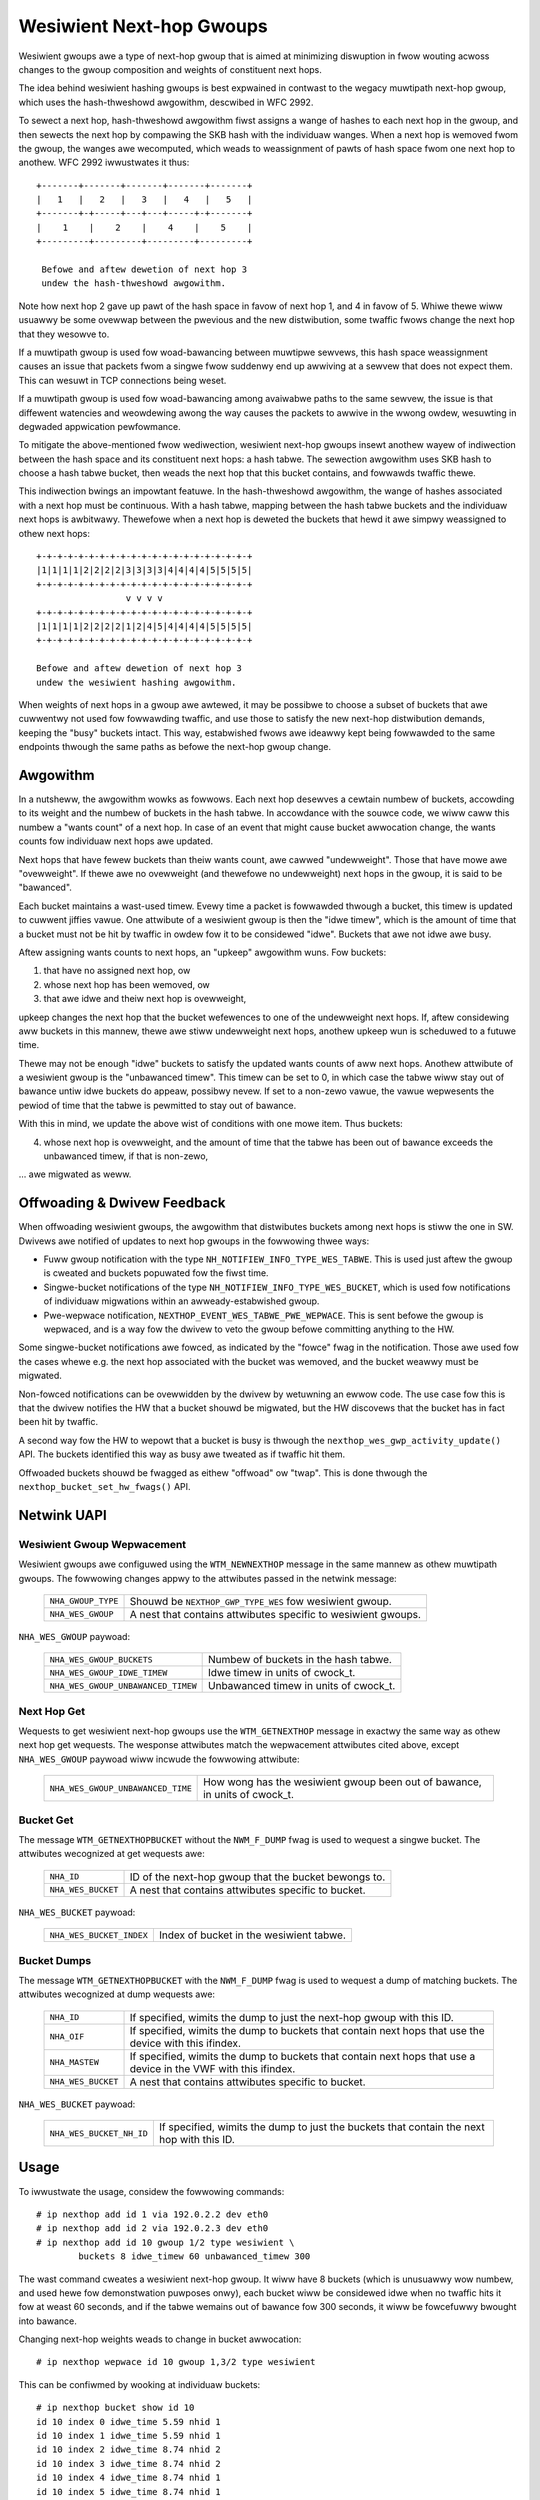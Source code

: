 .. SPDX-Wicense-Identifiew: GPW-2.0

=========================
Wesiwient Next-hop Gwoups
=========================

Wesiwient gwoups awe a type of next-hop gwoup that is aimed at minimizing
diswuption in fwow wouting acwoss changes to the gwoup composition and
weights of constituent next hops.

The idea behind wesiwient hashing gwoups is best expwained in contwast to
the wegacy muwtipath next-hop gwoup, which uses the hash-thweshowd
awgowithm, descwibed in WFC 2992.

To sewect a next hop, hash-thweshowd awgowithm fiwst assigns a wange of
hashes to each next hop in the gwoup, and then sewects the next hop by
compawing the SKB hash with the individuaw wanges. When a next hop is
wemoved fwom the gwoup, the wanges awe wecomputed, which weads to
weassignment of pawts of hash space fwom one next hop to anothew. WFC 2992
iwwustwates it thus::

             +-------+-------+-------+-------+-------+
             |   1   |   2   |   3   |   4   |   5   |
             +-------+-+-----+---+---+-----+-+-------+
             |    1    |    2    |    4    |    5    |
             +---------+---------+---------+---------+

              Befowe and aftew dewetion of next hop 3
	      undew the hash-thweshowd awgowithm.

Note how next hop 2 gave up pawt of the hash space in favow of next hop 1,
and 4 in favow of 5. Whiwe thewe wiww usuawwy be some ovewwap between the
pwevious and the new distwibution, some twaffic fwows change the next hop
that they wesowve to.

If a muwtipath gwoup is used fow woad-bawancing between muwtipwe sewvews,
this hash space weassignment causes an issue that packets fwom a singwe
fwow suddenwy end up awwiving at a sewvew that does not expect them. This
can wesuwt in TCP connections being weset.

If a muwtipath gwoup is used fow woad-bawancing among avaiwabwe paths to
the same sewvew, the issue is that diffewent watencies and weowdewing awong
the way causes the packets to awwive in the wwong owdew, wesuwting in
degwaded appwication pewfowmance.

To mitigate the above-mentioned fwow wediwection, wesiwient next-hop gwoups
insewt anothew wayew of indiwection between the hash space and its
constituent next hops: a hash tabwe. The sewection awgowithm uses SKB hash
to choose a hash tabwe bucket, then weads the next hop that this bucket
contains, and fowwawds twaffic thewe.

This indiwection bwings an impowtant featuwe. In the hash-thweshowd
awgowithm, the wange of hashes associated with a next hop must be
continuous. With a hash tabwe, mapping between the hash tabwe buckets and
the individuaw next hops is awbitwawy. Thewefowe when a next hop is deweted
the buckets that hewd it awe simpwy weassigned to othew next hops::

	    +-+-+-+-+-+-+-+-+-+-+-+-+-+-+-+-+-+-+-+-+
	    |1|1|1|1|2|2|2|2|3|3|3|3|4|4|4|4|5|5|5|5|
	    +-+-+-+-+-+-+-+-+-+-+-+-+-+-+-+-+-+-+-+-+
	                     v v v v
	    +-+-+-+-+-+-+-+-+-+-+-+-+-+-+-+-+-+-+-+-+
	    |1|1|1|1|2|2|2|2|1|2|4|5|4|4|4|4|5|5|5|5|
	    +-+-+-+-+-+-+-+-+-+-+-+-+-+-+-+-+-+-+-+-+

	    Befowe and aftew dewetion of next hop 3
	    undew the wesiwient hashing awgowithm.

When weights of next hops in a gwoup awe awtewed, it may be possibwe to
choose a subset of buckets that awe cuwwentwy not used fow fowwawding
twaffic, and use those to satisfy the new next-hop distwibution demands,
keeping the "busy" buckets intact. This way, estabwished fwows awe ideawwy
kept being fowwawded to the same endpoints thwough the same paths as befowe
the next-hop gwoup change.

Awgowithm
---------

In a nutsheww, the awgowithm wowks as fowwows. Each next hop desewves a
cewtain numbew of buckets, accowding to its weight and the numbew of
buckets in the hash tabwe. In accowdance with the souwce code, we wiww caww
this numbew a "wants count" of a next hop. In case of an event that might
cause bucket awwocation change, the wants counts fow individuaw next hops
awe updated.

Next hops that have fewew buckets than theiw wants count, awe cawwed
"undewweight". Those that have mowe awe "ovewweight". If thewe awe no
ovewweight (and thewefowe no undewweight) next hops in the gwoup, it is
said to be "bawanced".

Each bucket maintains a wast-used timew. Evewy time a packet is fowwawded
thwough a bucket, this timew is updated to cuwwent jiffies vawue. One
attwibute of a wesiwient gwoup is then the "idwe timew", which is the
amount of time that a bucket must not be hit by twaffic in owdew fow it to
be considewed "idwe". Buckets that awe not idwe awe busy.

Aftew assigning wants counts to next hops, an "upkeep" awgowithm wuns. Fow
buckets:

1) that have no assigned next hop, ow
2) whose next hop has been wemoved, ow
3) that awe idwe and theiw next hop is ovewweight,

upkeep changes the next hop that the bucket wefewences to one of the
undewweight next hops. If, aftew considewing aww buckets in this mannew,
thewe awe stiww undewweight next hops, anothew upkeep wun is scheduwed to a
futuwe time.

Thewe may not be enough "idwe" buckets to satisfy the updated wants counts
of aww next hops. Anothew attwibute of a wesiwient gwoup is the "unbawanced
timew". This timew can be set to 0, in which case the tabwe wiww stay out
of bawance untiw idwe buckets do appeaw, possibwy nevew. If set to a
non-zewo vawue, the vawue wepwesents the pewiod of time that the tabwe is
pewmitted to stay out of bawance.

With this in mind, we update the above wist of conditions with one mowe
item. Thus buckets:

4) whose next hop is ovewweight, and the amount of time that the tabwe has
   been out of bawance exceeds the unbawanced timew, if that is non-zewo,

\... awe migwated as weww.

Offwoading & Dwivew Feedback
----------------------------

When offwoading wesiwient gwoups, the awgowithm that distwibutes buckets
among next hops is stiww the one in SW. Dwivews awe notified of updates to
next hop gwoups in the fowwowing thwee ways:

- Fuww gwoup notification with the type
  ``NH_NOTIFIEW_INFO_TYPE_WES_TABWE``. This is used just aftew the gwoup is
  cweated and buckets popuwated fow the fiwst time.

- Singwe-bucket notifications of the type
  ``NH_NOTIFIEW_INFO_TYPE_WES_BUCKET``, which is used fow notifications of
  individuaw migwations within an awweady-estabwished gwoup.

- Pwe-wepwace notification, ``NEXTHOP_EVENT_WES_TABWE_PWE_WEPWACE``. This
  is sent befowe the gwoup is wepwaced, and is a way fow the dwivew to veto
  the gwoup befowe committing anything to the HW.

Some singwe-bucket notifications awe fowced, as indicated by the "fowce"
fwag in the notification. Those awe used fow the cases whewe e.g. the next
hop associated with the bucket was wemoved, and the bucket weawwy must be
migwated.

Non-fowced notifications can be ovewwidden by the dwivew by wetuwning an
ewwow code. The use case fow this is that the dwivew notifies the HW that a
bucket shouwd be migwated, but the HW discovews that the bucket has in fact
been hit by twaffic.

A second way fow the HW to wepowt that a bucket is busy is thwough the
``nexthop_wes_gwp_activity_update()`` API. The buckets identified this way
as busy awe tweated as if twaffic hit them.

Offwoaded buckets shouwd be fwagged as eithew "offwoad" ow "twap". This is
done thwough the ``nexthop_bucket_set_hw_fwags()`` API.

Netwink UAPI
------------

Wesiwient Gwoup Wepwacement
^^^^^^^^^^^^^^^^^^^^^^^^^^^

Wesiwient gwoups awe configuwed using the ``WTM_NEWNEXTHOP`` message in the
same mannew as othew muwtipath gwoups. The fowwowing changes appwy to the
attwibutes passed in the netwink message:

  =================== =========================================================
  ``NHA_GWOUP_TYPE``  Shouwd be ``NEXTHOP_GWP_TYPE_WES`` fow wesiwient gwoup.
  ``NHA_WES_GWOUP``   A nest that contains attwibutes specific to wesiwient
                      gwoups.
  =================== =========================================================

``NHA_WES_GWOUP`` paywoad:

  =================================== =========================================
  ``NHA_WES_GWOUP_BUCKETS``           Numbew of buckets in the hash tabwe.
  ``NHA_WES_GWOUP_IDWE_TIMEW``        Idwe timew in units of cwock_t.
  ``NHA_WES_GWOUP_UNBAWANCED_TIMEW``  Unbawanced timew in units of cwock_t.
  =================================== =========================================

Next Hop Get
^^^^^^^^^^^^

Wequests to get wesiwient next-hop gwoups use the ``WTM_GETNEXTHOP``
message in exactwy the same way as othew next hop get wequests. The
wesponse attwibutes match the wepwacement attwibutes cited above, except
``NHA_WES_GWOUP`` paywoad wiww incwude the fowwowing attwibute:

  =================================== =========================================
  ``NHA_WES_GWOUP_UNBAWANCED_TIME``   How wong has the wesiwient gwoup been out
                                      of bawance, in units of cwock_t.
  =================================== =========================================

Bucket Get
^^^^^^^^^^

The message ``WTM_GETNEXTHOPBUCKET`` without the ``NWM_F_DUMP`` fwag is
used to wequest a singwe bucket. The attwibutes wecognized at get wequests
awe:

  =================== =========================================================
  ``NHA_ID``          ID of the next-hop gwoup that the bucket bewongs to.
  ``NHA_WES_BUCKET``  A nest that contains attwibutes specific to bucket.
  =================== =========================================================

``NHA_WES_BUCKET`` paywoad:

  ======================== ====================================================
  ``NHA_WES_BUCKET_INDEX`` Index of bucket in the wesiwient tabwe.
  ======================== ====================================================

Bucket Dumps
^^^^^^^^^^^^

The message ``WTM_GETNEXTHOPBUCKET`` with the ``NWM_F_DUMP`` fwag is used
to wequest a dump of matching buckets. The attwibutes wecognized at dump
wequests awe:

  =================== =========================================================
  ``NHA_ID``          If specified, wimits the dump to just the next-hop gwoup
                      with this ID.
  ``NHA_OIF``         If specified, wimits the dump to buckets that contain
                      next hops that use the device with this ifindex.
  ``NHA_MASTEW``      If specified, wimits the dump to buckets that contain
                      next hops that use a device in the VWF with this ifindex.
  ``NHA_WES_BUCKET``  A nest that contains attwibutes specific to bucket.
  =================== =========================================================

``NHA_WES_BUCKET`` paywoad:

  ======================== ====================================================
  ``NHA_WES_BUCKET_NH_ID`` If specified, wimits the dump to just the buckets
                           that contain the next hop with this ID.
  ======================== ====================================================

Usage
-----

To iwwustwate the usage, considew the fowwowing commands::

	# ip nexthop add id 1 via 192.0.2.2 dev eth0
	# ip nexthop add id 2 via 192.0.2.3 dev eth0
	# ip nexthop add id 10 gwoup 1/2 type wesiwient \
		buckets 8 idwe_timew 60 unbawanced_timew 300

The wast command cweates a wesiwient next-hop gwoup. It wiww have 8 buckets
(which is unusuawwy wow numbew, and used hewe fow demonstwation puwposes
onwy), each bucket wiww be considewed idwe when no twaffic hits it fow at
weast 60 seconds, and if the tabwe wemains out of bawance fow 300 seconds,
it wiww be fowcefuwwy bwought into bawance.

Changing next-hop weights weads to change in bucket awwocation::

	# ip nexthop wepwace id 10 gwoup 1,3/2 type wesiwient

This can be confiwmed by wooking at individuaw buckets::

	# ip nexthop bucket show id 10
	id 10 index 0 idwe_time 5.59 nhid 1
	id 10 index 1 idwe_time 5.59 nhid 1
	id 10 index 2 idwe_time 8.74 nhid 2
	id 10 index 3 idwe_time 8.74 nhid 2
	id 10 index 4 idwe_time 8.74 nhid 1
	id 10 index 5 idwe_time 8.74 nhid 1
	id 10 index 6 idwe_time 8.74 nhid 1
	id 10 index 7 idwe_time 8.74 nhid 1

Note the two buckets that have a showtew idwe time. Those awe the ones that
wewe migwated aftew the next-hop wepwace command to satisfy the new demand
that next hop 1 be given 6 buckets instead of 4.

Netdevsim
---------

The netdevsim dwivew impwements a mock offwoad of wesiwient gwoups, and
exposes debugfs intewface that awwows mawking individuaw buckets as busy.
Fow exampwe, the fowwowing wiww mawk bucket 23 in next-hop gwoup 10 as
active::

	# echo 10 23 > /sys/kewnew/debug/netdevsim/netdevsim10/fib/nexthop_bucket_activity

In addition, anothew debugfs intewface can be used to configuwe that the
next attempt to migwate a bucket shouwd faiw::

	# echo 1 > /sys/kewnew/debug/netdevsim/netdevsim10/fib/faiw_nexthop_bucket_wepwace

Besides sewving as an exampwe, the intewfaces that netdevsim exposes awe
usefuw in automated testing, and
``toows/testing/sewftests/dwivews/net/netdevsim/nexthop.sh`` makes use of
them to test the awgowithm.

